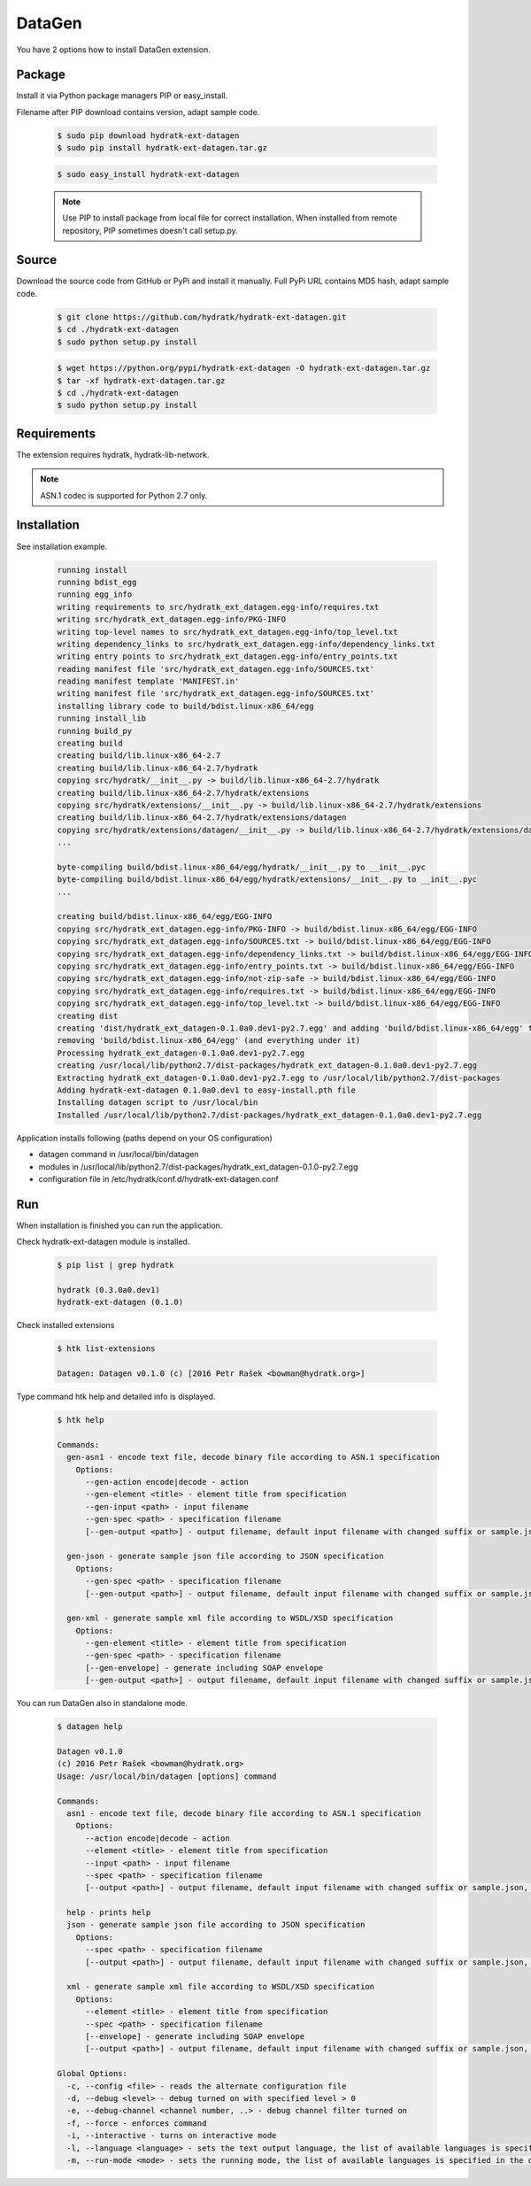 .. install_ext_datagen:

DataGen
=======

You have 2 options how to install DataGen extension.

Package
^^^^^^^

Install it via Python package managers PIP or easy_install.

Filename after PIP download contains version, adapt sample code.

  .. code-block:: bash
  
     $ sudo pip download hydratk-ext-datagen
     $ sudo pip install hydratk-ext-datagen.tar.gz 
     
  .. code-block:: bash
  
     $ sudo easy_install hydratk-ext-datagen
     
  .. note::
  
     Use PIP to install package from local file for correct installation.
     When installed from remote repository, PIP sometimes doesn't call setup.py.       

Source
^^^^^^

Download the source code from GitHub or PyPi and install it manually.
Full PyPi URL contains MD5 hash, adapt sample code.

  .. code-block:: bash
  
     $ git clone https://github.com/hydratk/hydratk-ext-datagen.git
     $ cd ./hydratk-ext-datagen
     $ sudo python setup.py install
     
  .. code-block:: bash
  
     $ wget https://python.org/pypi/hydratk-ext-datagen -O hydratk-ext-datagen.tar.gz
     $ tar -xf hydratk-ext-datagen.tar.gz
     $ cd ./hydratk-ext-datagen
     $ sudo python setup.py install
     
Requirements
^^^^^^^^^^^^     
     
The extension requires hydratk, hydratk-lib-network. 

.. note::
 
   ASN.1 codec is supported for Python 2.7 only.    
     
Installation
^^^^^^^^^^^^

See installation example.

  .. code-block:: bash
  
     running install
     running bdist_egg
     running egg_info
     writing requirements to src/hydratk_ext_datagen.egg-info/requires.txt
     writing src/hydratk_ext_datagen.egg-info/PKG-INFO
     writing top-level names to src/hydratk_ext_datagen.egg-info/top_level.txt
     writing dependency_links to src/hydratk_ext_datagen.egg-info/dependency_links.txt
     writing entry points to src/hydratk_ext_datagen.egg-info/entry_points.txt
     reading manifest file 'src/hydratk_ext_datagen.egg-info/SOURCES.txt'
     reading manifest template 'MANIFEST.in'
     writing manifest file 'src/hydratk_ext_datagen.egg-info/SOURCES.txt'
     installing library code to build/bdist.linux-x86_64/egg
     running install_lib
     running build_py
     creating build
     creating build/lib.linux-x86_64-2.7
     creating build/lib.linux-x86_64-2.7/hydratk
     copying src/hydratk/__init__.py -> build/lib.linux-x86_64-2.7/hydratk
     creating build/lib.linux-x86_64-2.7/hydratk/extensions
     copying src/hydratk/extensions/__init__.py -> build/lib.linux-x86_64-2.7/hydratk/extensions
     creating build/lib.linux-x86_64-2.7/hydratk/extensions/datagen
     copying src/hydratk/extensions/datagen/__init__.py -> build/lib.linux-x86_64-2.7/hydratk/extensions/datagen
     ...
     
     byte-compiling build/bdist.linux-x86_64/egg/hydratk/__init__.py to __init__.pyc
     byte-compiling build/bdist.linux-x86_64/egg/hydratk/extensions/__init__.py to __init__.pyc
     ...
     
     creating build/bdist.linux-x86_64/egg/EGG-INFO
     copying src/hydratk_ext_datagen.egg-info/PKG-INFO -> build/bdist.linux-x86_64/egg/EGG-INFO
     copying src/hydratk_ext_datagen.egg-info/SOURCES.txt -> build/bdist.linux-x86_64/egg/EGG-INFO
     copying src/hydratk_ext_datagen.egg-info/dependency_links.txt -> build/bdist.linux-x86_64/egg/EGG-INFO
     copying src/hydratk_ext_datagen.egg-info/entry_points.txt -> build/bdist.linux-x86_64/egg/EGG-INFO
     copying src/hydratk_ext_datagen.egg-info/not-zip-safe -> build/bdist.linux-x86_64/egg/EGG-INFO
     copying src/hydratk_ext_datagen.egg-info/requires.txt -> build/bdist.linux-x86_64/egg/EGG-INFO
     copying src/hydratk_ext_datagen.egg-info/top_level.txt -> build/bdist.linux-x86_64/egg/EGG-INFO
     creating dist
     creating 'dist/hydratk_ext_datagen-0.1.0a0.dev1-py2.7.egg' and adding 'build/bdist.linux-x86_64/egg' to it
     removing 'build/bdist.linux-x86_64/egg' (and everything under it)
     Processing hydratk_ext_datagen-0.1.0a0.dev1-py2.7.egg
     creating /usr/local/lib/python2.7/dist-packages/hydratk_ext_datagen-0.1.0a0.dev1-py2.7.egg
     Extracting hydratk_ext_datagen-0.1.0a0.dev1-py2.7.egg to /usr/local/lib/python2.7/dist-packages
     Adding hydratk-ext-datagen 0.1.0a0.dev1 to easy-install.pth file
     Installing datagen script to /usr/local/bin
     Installed /usr/local/lib/python2.7/dist-packages/hydratk_ext_datagen-0.1.0a0.dev1-py2.7.egg  
  
Application installs following (paths depend on your OS configuration)

* datagen command in /usr/local/bin/datagen
* modules in /usr/local/lib/python2.7/dist-packages/hydratk_ext_datagen-0.1.0-py2.7.egg
* configuration file in /etc/hydratk/conf.d/hydratk-ext-datagen.conf    
     
Run
^^^

When installation is finished you can run the application.

Check hydratk-ext-datagen module is installed.   

  .. code-block:: bash
  
     $ pip list | grep hydratk
     
     hydratk (0.3.0a0.dev1)
     hydratk-ext-datagen (0.1.0)
     
Check installed extensions

  .. code-block:: bash
  
     $ htk list-extensions
     
     Datagen: Datagen v0.1.0 (c) [2016 Petr Rašek <bowman@hydratk.org>] 
     
Type command htk help and detailed info is displayed.

  .. code-block:: bash
  
     $ htk help
     
     Commands:    
       gen-asn1 - encode text file, decode binary file according to ASN.1 specification
         Options:
           --gen-action encode|decode - action
           --gen-element <title> - element title from specification
           --gen-input <path> - input filename
           --gen-spec <path> - specification filename
           [--gen-output <path>] - output filename, default input filename with changed suffix or sample.json, sample.xml

       gen-json - generate sample json file according to JSON specification
         Options:
           --gen-spec <path> - specification filename
           [--gen-output <path>] - output filename, default input filename with changed suffix or sample.json, sample.xml

       gen-xml - generate sample xml file according to WSDL/XSD specification
         Options:
           --gen-element <title> - element title from specification
           --gen-spec <path> - specification filename
           [--gen-envelope] - generate including SOAP envelope
           [--gen-output <path>] - output filename, default input filename with changed suffix or sample.json, sample.xml
           
You can run DataGen also in standalone mode.  

  .. code-block:: bash
  
     $ datagen help
     
     Datagen v0.1.0
     (c) 2016 Petr Rašek <bowman@hydratk.org>
     Usage: /usr/local/bin/datagen [options] command

     Commands:
       asn1 - encode text file, decode binary file according to ASN.1 specification
         Options:
           --action encode|decode - action
           --element <title> - element title from specification
           --input <path> - input filename
           --spec <path> - specification filename
           [--output <path>] - output filename, default input filename with changed suffix or sample.json, sample.xml

       help - prints help
       json - generate sample json file according to JSON specification
         Options:
           --spec <path> - specification filename
           [--output <path>] - output filename, default input filename with changed suffix or sample.json, sample.xml

       xml - generate sample xml file according to WSDL/XSD specification
         Options:
           --element <title> - element title from specification
           --spec <path> - specification filename
           [--envelope] - generate including SOAP envelope
           [--output <path>] - output filename, default input filename with changed suffix or sample.json, sample.xml
              
     Global Options:
       -c, --config <file> - reads the alternate configuration file
       -d, --debug <level> - debug turned on with specified level > 0
       -e, --debug-channel <channel number, ..> - debug channel filter turned on
       -f, --force - enforces command
       -i, --interactive - turns on interactive mode
       -l, --language <language> - sets the text output language, the list of available languages is specified in the docs
       -m, --run-mode <mode> - sets the running mode, the list of available languages is specified in the docs                                   